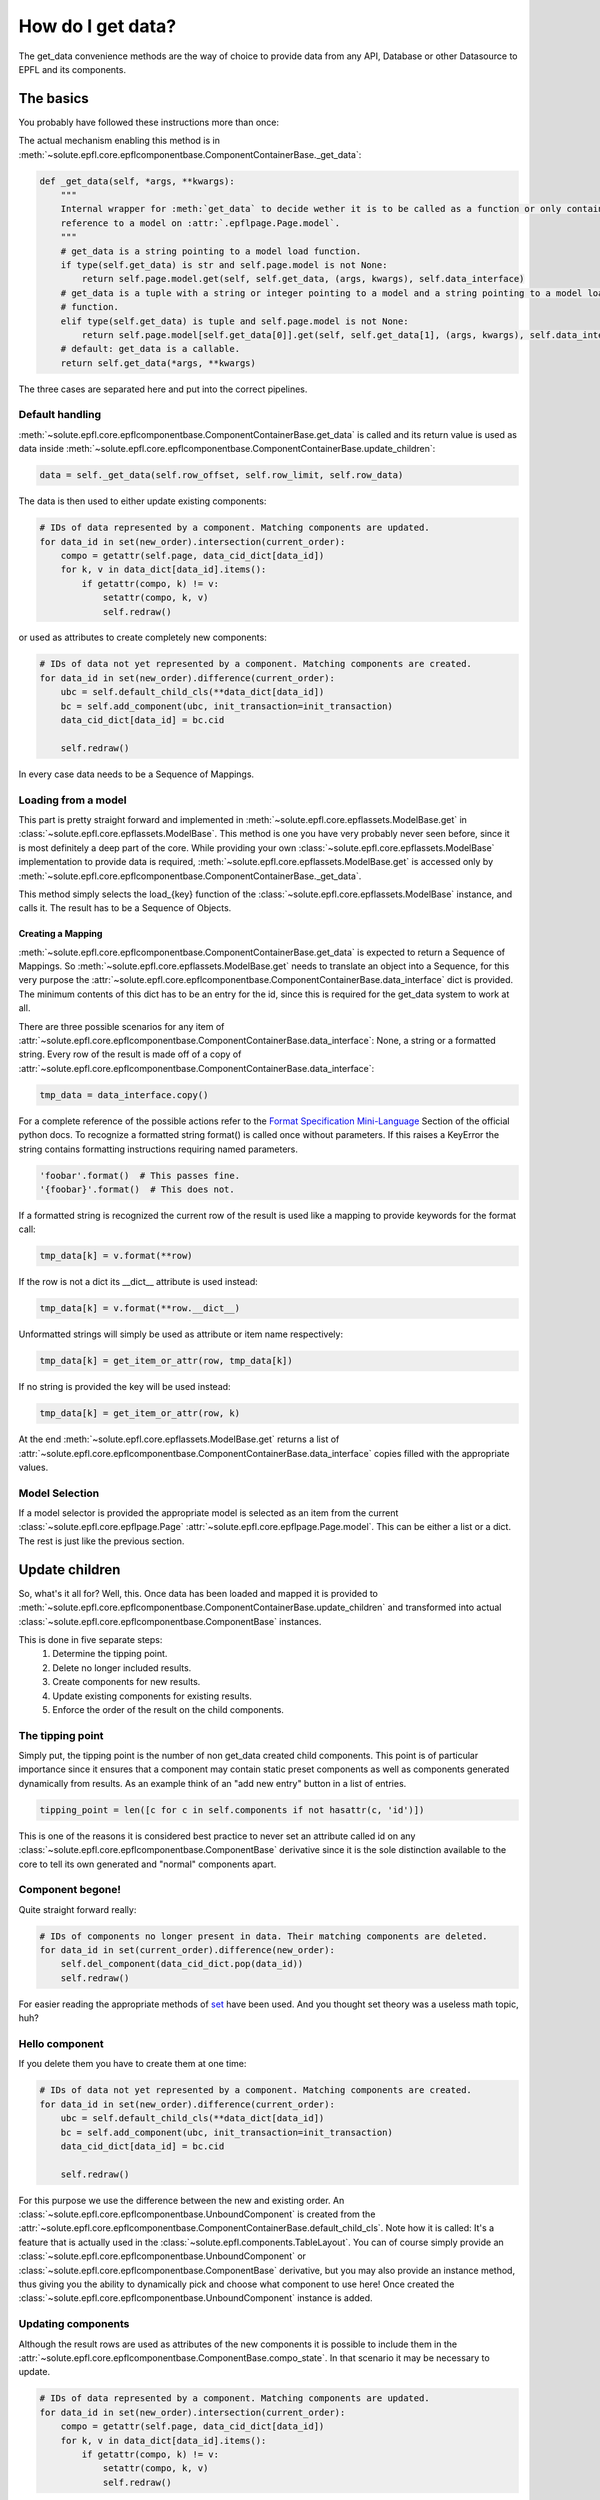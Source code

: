 .. _get_data:

How do I get data?
==================
The get_data convenience methods are the way of choice to provide data from any API, Database or other Datasource to
EPFL and its components.


The basics
----------
You probably have followed these instructions more than once:

.. automethod:: solute.epfl.core.epflcomponentbase.ComponentContainerBase.get_data
    :noindex:

The actual mechanism enabling this method is in
:meth:`~solute.epfl.core.epflcomponentbase.ComponentContainerBase._get_data`:

.. code-block:: python

    def _get_data(self, *args, **kwargs):
        """
        Internal wrapper for :meth:`get_data` to decide wether it is to be called as a function or only contains a
        reference to a model on :attr:`.epflpage.Page.model`.
        """
        # get_data is a string pointing to a model load function.
        if type(self.get_data) is str and self.page.model is not None:
            return self.page.model.get(self, self.get_data, (args, kwargs), self.data_interface)
        # get_data is a tuple with a string or integer pointing to a model and a string pointing to a model load
        # function.
        elif type(self.get_data) is tuple and self.page.model is not None:
            return self.page.model[self.get_data[0]].get(self, self.get_data[1], (args, kwargs), self.data_interface)
        # default: get_data is a callable.
        return self.get_data(*args, **kwargs)

The three cases are separated here and put into the correct pipelines.

Default handling
````````````````
:meth:`~solute.epfl.core.epflcomponentbase.ComponentContainerBase.get_data` is called and its return value is used as
data inside :meth:`~solute.epfl.core.epflcomponentbase.ComponentContainerBase.update_children`:

.. code-block:: python

    data = self._get_data(self.row_offset, self.row_limit, self.row_data)

The data is then used to either update existing components:

.. code-block:: python

    # IDs of data represented by a component. Matching components are updated.
    for data_id in set(new_order).intersection(current_order):
        compo = getattr(self.page, data_cid_dict[data_id])
        for k, v in data_dict[data_id].items():
            if getattr(compo, k) != v:
                setattr(compo, k, v)
                self.redraw()

or used as attributes to create completely new components:

.. code-block:: python

    # IDs of data not yet represented by a component. Matching components are created.
    for data_id in set(new_order).difference(current_order):
        ubc = self.default_child_cls(**data_dict[data_id])
        bc = self.add_component(ubc, init_transaction=init_transaction)
        data_cid_dict[data_id] = bc.cid

        self.redraw()

In every case data needs to be a Sequence of Mappings.

Loading from a model
````````````````````
This part is pretty straight forward and implemented in :meth:`~solute.epfl.core.epflassets.ModelBase.get` in
:class:`~solute.epfl.core.epflassets.ModelBase`. This method is one you have very probably never seen before, since it
is most definitely a deep part of the core. While providing your own :class:`~solute.epfl.core.epflassets.ModelBase`
implementation to provide data is required, :meth:`~solute.epfl.core.epflassets.ModelBase.get` is accessed only by
:meth:`~solute.epfl.core.epflcomponentbase.ComponentContainerBase._get_data`.

.. automethod:: solute.epfl.core.epflassets.ModelBase.get
    :noindex:

This method simply selects the load\_{key} function of the :class:`~solute.epfl.core.epflassets.ModelBase` instance, and
calls it. The result has to be a Sequence of Objects.

Creating a Mapping
..................
:meth:`~solute.epfl.core.epflcomponentbase.ComponentContainerBase.get_data` is expected to return a Sequence of
Mappings. So :meth:`~solute.epfl.core.epflassets.ModelBase.get` needs to translate an object into a Sequence, for this
very purpose the :attr:`~solute.epfl.core.epflcomponentbase.ComponentContainerBase.data_interface` dict is provided. The
minimum contents of this dict has to be an entry for the id, since this is required for the get_data system to work at
all.

There are three possible scenarios for any item of
:attr:`~solute.epfl.core.epflcomponentbase.ComponentContainerBase.data_interface`: None, a string or a formatted string.
Every row of the result is made off of a copy of
:attr:`~solute.epfl.core.epflcomponentbase.ComponentContainerBase.data_interface`:

.. code-block:: python

    tmp_data = data_interface.copy()

For a complete reference of the possible actions refer to the `Format Specification Mini-Language`_ Section of the
official python docs. To recognize a formatted string format() is called once without parameters. If this raises a
KeyError the string contains formatting instructions requiring named parameters.

.. code-block:: python

    'foobar'.format()  # This passes fine.
    '{foobar}'.format()  # This does not.

If a formatted string is recognized the current row of the result is used like a mapping to provide keywords for the
format call:

.. code-block:: python

    tmp_data[k] = v.format(**row)

If the row is not a dict its __dict__ attribute is used instead:

.. code-block:: python

    tmp_data[k] = v.format(**row.__dict__)

Unformatted strings will simply be used as attribute or item name respectively:

.. code-block:: python

    tmp_data[k] = get_item_or_attr(row, tmp_data[k])

If no string is provided the key will be used instead:

.. code-block:: python

    tmp_data[k] = get_item_or_attr(row, k)

At the end :meth:`~solute.epfl.core.epflassets.ModelBase.get` returns a list of
:attr:`~solute.epfl.core.epflcomponentbase.ComponentContainerBase.data_interface` copies filled with the appropriate
values.

Model Selection
```````````````
If a model selector is provided the appropriate model is selected as an item from the current
:class:`~solute.epfl.core.epflpage.Page` :attr:`~solute.epfl.core.epflpage.Page.model`. This can be either a list or a
dict. The rest is just like the previous section.


Update children
---------------
So, what's it all for? Well, this. Once data has been loaded and mapped it is provided to
:meth:`~solute.epfl.core.epflcomponentbase.ComponentContainerBase.update_children` and transformed into actual
:class:`~solute.epfl.core.epflcomponentbase.ComponentBase` instances.

This is done in five separate steps:
 1. Determine the tipping point.
 2. Delete no longer included results.
 3. Create components for new results.
 4. Update existing components for existing results.
 5. Enforce the order of the result on the child components.

The tipping point
`````````````````
Simply put, the tipping point is the number of non get_data created child components. This point is of particular
importance since it ensures that a component may contain static preset components as well as components generated
dynamically from results. As an example think of an "add new entry" button in a list of entries.

.. code-block:: python

    tipping_point = len([c for c in self.components if not hasattr(c, 'id')])

This is one of the reasons it is considered best practice to never set an attribute called id on any
:class:`~solute.epfl.core.epflcomponentbase.ComponentBase` derivative since it is the sole distinction available to the
core to tell its own generated and "normal" components apart.

Component begone!
`````````````````
Quite straight forward really:

.. code-block:: python

    # IDs of components no longer present in data. Their matching components are deleted.
    for data_id in set(current_order).difference(new_order):
        self.del_component(data_cid_dict.pop(data_id))
        self.redraw()

For easier reading the appropriate methods of `set`_ have been used. And you thought set theory was a useless math
topic, huh?

Hello component
```````````````
If you delete them you have to create them at one time:

.. code-block:: python

    # IDs of data not yet represented by a component. Matching components are created.
    for data_id in set(new_order).difference(current_order):
        ubc = self.default_child_cls(**data_dict[data_id])
        bc = self.add_component(ubc, init_transaction=init_transaction)
        data_cid_dict[data_id] = bc.cid

        self.redraw()

For this purpose we use the difference between the new and existing order. An
:class:`~solute.epfl.core.epflcomponentbase.UnboundComponent` is created from the
:attr:`~solute.epfl.core.epflcomponentbase.ComponentContainerBase.default_child_cls`. Note how it is called: It's a
feature that is actually used in the :class:`~solute.epfl.components.TableLayout`. You can of course simply provide an
:class:`~solute.epfl.core.epflcomponentbase.UnboundComponent` or
:class:`~solute.epfl.core.epflcomponentbase.ComponentBase` derivative, but you may also provide an instance method, thus
giving you the ability to dynamically pick and choose what component to use here! Once created the
:class:`~solute.epfl.core.epflcomponentbase.UnboundComponent` instance is added.

Updating components
```````````````````
Although the result rows are used as attributes of the new components it is possible to include them in the
:attr:`~solute.epfl.core.epflcomponentbase.ComponentBase.compo_state`. In that scenario it may be necessary to update.

.. code-block:: python

    # IDs of data represented by a component. Matching components are updated.
    for data_id in set(new_order).intersection(current_order):
        compo = getattr(self.page, data_cid_dict[data_id])
        for k, v in data_dict[data_id].items():
            if getattr(compo, k) != v:
                setattr(compo, k, v)
                self.redraw()

Of course this calls for an intersection. Everything else is just house keeping. Be aware: This might cause problems
with more complex components. If a component relies on treating data in its
:meth:`~solute.epfl.core.epflcomponents.ComponentBase.init_transaction` method this will not trigger an update!

Order is everything
```````````````````
Last but not least the correct order has to be enforced.

.. code-block:: python

    # Rebuild order.
    compo_struct = self.compo_info['compo_struct']
    for i, data_id in enumerate(new_order):
        try:
            key = compo_struct.keys()[i + tipping_point]
            if compo_struct[key].get('config', {}).get('id', None) != data_id:
                self.switch_component(self.cid, data_cid_dict[data_id], position=i + tipping_point)
                self.redraw()
        except AttributeError:
            pass

Not really a case for a full blown sort of any kind since all that needs to be ensured is that the order of the actual
components equals the order from the current result. For this purpose the actual OrderedDict  with the compo_struct is
used as a reference.

.. _`Format Specification Mini-Language`: https://docs.python.org/2/library/string.html#format-specification-mini-language
.. _`set`: https://docs.python.org/2/library/stdtypes.html#set
